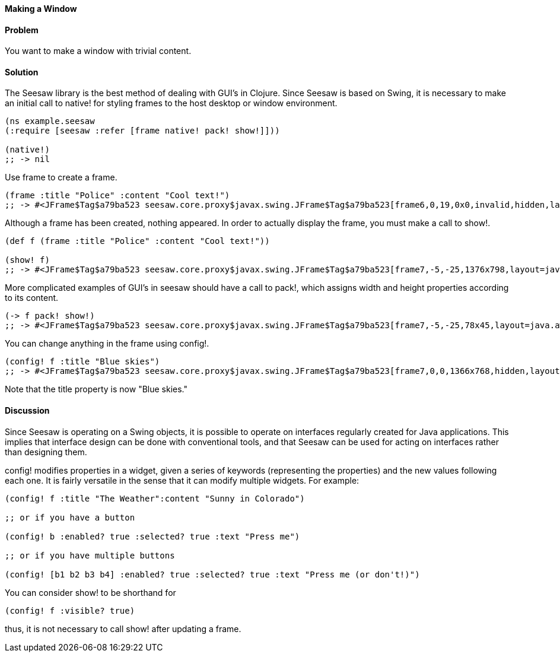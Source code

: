 ==== Making a Window

// By John Walker

==== Problem

You want to make a window with trivial content.

==== Solution

The +Seesaw+ library is the best method of dealing with GUI's in Clojure. Since +Seesaw+ is based on +Swing+, it is necessary to make an initial call to +native!+ for styling frames to the host desktop or window environment.

[source,clojure]
----
(ns example.seesaw
(:require [seesaw :refer [frame native! pack! show!]]))

(native!)
;; -> nil
----

Use +frame+ to create a frame.

[source,clojure]
----
(frame :title "Police" :content "Cool text!")
;; -> #<JFrame$Tag$a79ba523 seesaw.core.proxy$javax.swing.JFrame$Tag$a79ba523[frame6,0,19,0x0,invalid,hidden,layout=java.awt.BorderLayout,title=Police,resizable,normal,defaultCloseOperation=HIDE_ON_CLOSE,rootPane=javax.swing.JRootPane[,0,0,0x0,invalid,layout=javax.swing.JRootPane$RootLayout,alignmentX=0.0,alignmentY=0.0,border=,flags=16777673,maximumSize=,minimumSize=,preferredSize=],rootPaneCheckingEnabled=true]>
----

Although a frame has been created, nothing appeared. In order to actually display the frame, you must make a call to +show!+.

[source,clojure]
----
(def f (frame :title "Police" :content "Cool text!"))

(show! f)
;; -> #<JFrame$Tag$a79ba523 seesaw.core.proxy$javax.swing.JFrame$Tag$a79ba523[frame7,-5,-25,1376x798,layout=java.awt.BorderLayout,title=Police,resizable,iconified,defaultCloseOperation=HIDE_ON_CLOSE,rootPane=javax.swing.JRootPane[,5,25,1366x768,layout=javax.swing.JRootPane$RootLayout,alignmentX=0.0,alignmentY=0.0,border=,flags=16777673,maximumSize=,minimumSize=,preferredSize=],rootPaneCheckingEnabled=true]>
----

More complicated examples of GUI's in seesaw should have a call to +pack!+, which assigns width and height properties according to its content.

[source,clojure]
----
(-> f pack! show!)
;; -> #<JFrame$Tag$a79ba523 seesaw.core.proxy$javax.swing.JFrame$Tag$a79ba523[frame7,-5,-25,78x45,layout=java.awt.BorderLayout,title=Police,resizable,normal,defaultCloseOperation=HIDE_ON_CLOSE,rootPane=javax.swing.JRootPane[,5,25,68x15,layout=javax.swing.JRootPane$RootLayout,alignmentX=0.0,alignmentY=0.0,border=,flags=16777673,maximumSize=,minimumSize=,preferredSize=],rootPaneCheckingEnabled=true]>
----

You can change anything in the frame using +config!+.

[source,clojure]
----
(config! f :title "Blue skies")
;; -> #<JFrame$Tag$a79ba523 seesaw.core.proxy$javax.swing.JFrame$Tag$a79ba523[frame7,0,0,1366x768,hidden,layout=java.awt.BorderLayout,title=Blue skies,resizable,normal,defaultCloseOperation=HIDE_ON_CLOSE,rootPane=javax.swing.JRootPane[,0,0,1366x768,layout=javax.swing.JRootPane$RootLayout,alignmentX=0.0,alignmentY=0.0,border=,flags=16777673,maximumSize=,minimumSize=,preferredSize=],rootPaneCheckingEnabled=true]>
----

Note that the title property is now "Blue skies."

==== Discussion
Since +Seesaw+ is operating on a +Swing+ objects, it is possible to operate on interfaces regularly created for Java applications. This implies that interface design can be done with conventional tools, and that +Seesaw+ can be used for acting on interfaces rather than designing them.

+config!+ modifies properties in a widget, given a series of keywords (representing the properties) and the new values following each one. It is fairly versatile in the sense that it can modify multiple widgets. For example:
[source,clojure]
----
(config! f :title "The Weather":content "Sunny in Colorado")

;; or if you have a button

(config! b :enabled? true :selected? true :text "Press me")

;; or if you have multiple buttons

(config! [b1 b2 b3 b4] :enabled? true :selected? true :text "Press me (or don't!)")
----

You can consider +show!+ to be shorthand for

[source,clojure]
----
(config! f :visible? true)
----

thus, it is not necessary to call +show!+ after updating a frame.